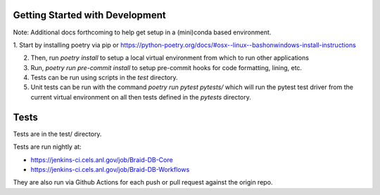 Getting Started with Development
================================

Note: Additional docs forthcoming to help get setup in a (mini)conda based environment.

1. Start by installing poetry via pip or
https://python-poetry.org/docs/#osx--linux--bashonwindows-install-instructions

2. Then, run `poetry install` to setup a local virtual environment from which to run other applications
3. Run, `poetry run pre-commit install` to setup pre-commit hooks for code formatting, lining, etc.
4. Tests can be run using scripts in the `test` directory.
5. Unit tests can be run with the command `poetry run pytest pytests/` which will run the pytest test driver from the current virtual environment on all then tests defined in the `pytests` directory.


Tests
=====

Tests are in the test/ directory.

Tests are run nightly at:

* https://jenkins-ci.cels.anl.gov/job/Braid-DB-Core
* https://jenkins-ci.cels.anl.gov/job/Braid-DB-Workflows

They are also run via Github Actions for each push or pull request against the origin repo.

